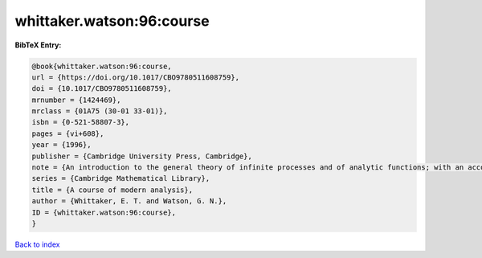 whittaker.watson:96:course
==========================

.. :cite:t:`whittaker.watson:96:course`

.. bibliography:: ../../All.bib

**BibTeX Entry:**

.. code-block:: bibtex

   @book{whittaker.watson:96:course,
   url = {https://doi.org/10.1017/CBO9780511608759},
   doi = {10.1017/CBO9780511608759},
   mrnumber = {1424469},
   mrclass = {01A75 (30-01 33-01)},
   isbn = {0-521-58807-3},
   pages = {vi+608},
   year = {1996},
   publisher = {Cambridge University Press, Cambridge},
   note = {An introduction to the general theory of infinite processes and of analytic functions; with an account of the principal transcendental functions, Reprint of the fourth (1927) edition},
   series = {Cambridge Mathematical Library},
   title = {A course of modern analysis},
   author = {Whittaker, E. T. and Watson, G. N.},
   ID = {whittaker.watson:96:course},
   }

`Back to index <../index>`_
